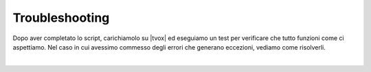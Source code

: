 =================================================
Troubleshooting
=================================================

Dopo aver completato lo script, carichiamolo su |tvox| ed eseguiamo un test per verificare che tutto funzioni come ci aspettiamo.
Nel caso in cui avessimo commesso degli errori che generano eccezioni, vediamo come risolverli.

.. raw:: html

    <iframe width="560" height="315" src="https://www.youtube.com/embed/J6oekuN6Rmk" frameborder="0" allow="accelerometer; autoplay; encrypted-media; gyroscope; picture-in-picture" allowfullscreen></iframe>

|
